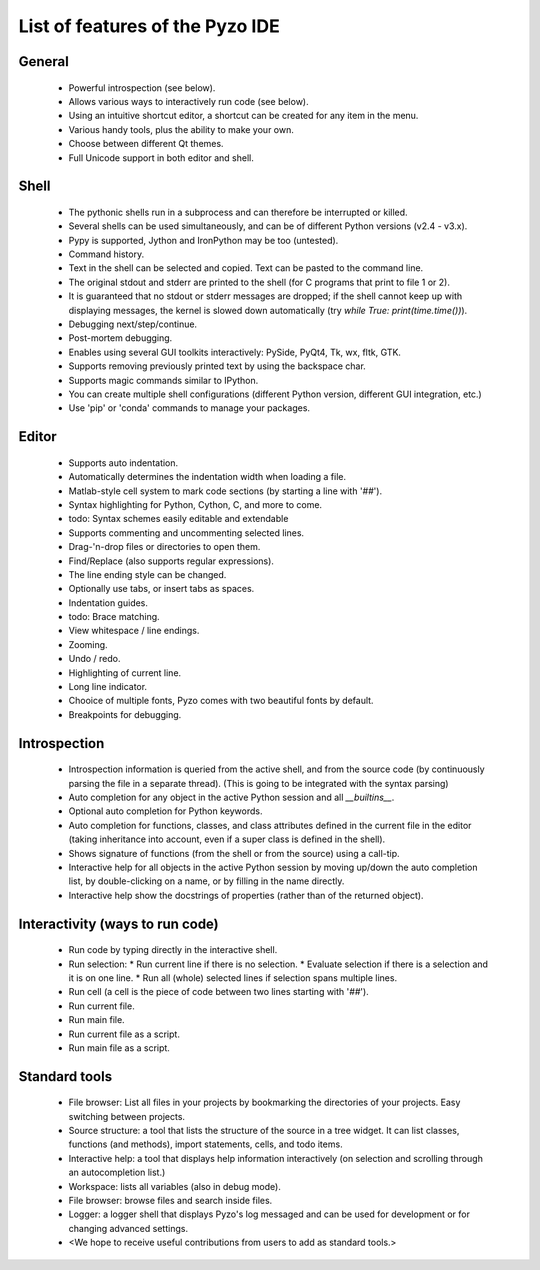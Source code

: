 --------------------------------
List of features of the Pyzo IDE
--------------------------------

General
-------

  * Powerful introspection (see below).
  * Allows various ways to interactively run code (see below).
  * Using an intuitive shortcut editor, a shortcut can be created for any item in the menu.
  * Various handy tools, plus the ability to make your own.
  * Choose between different Qt themes.
  * Full Unicode support in both editor and shell.

Shell
-----

  * The pythonic shells run in a subprocess and can therefore be interrupted or killed. 
  * Several shells can be used simultaneously, and can be of different Python versions (v2.4 - v3.x).
  * Pypy is supported, Jython and IronPython may be too (untested).
  * Command history.
  * Text in the shell can be selected and copied. Text can be pasted to the command line.
  * The original stdout and stderr are printed to the shell (for C programs that print to file 1 or 2).
  * It is guaranteed that no stdout or stderr messages are dropped; 
    if the shell cannot keep up with displaying messages, the kernel is slowed down automatically 
    (try `while True: print(time.time())`).
  * Debugging next/step/continue.
  * Post-mortem debugging.
  * Enables using several GUI toolkits interactively: PySide, PyQt4, Tk, wx, fltk, GTK.
  * Supports removing previously printed text by using the backspace char.
  * Supports magic commands similar to IPython.
  * You can create multiple shell configurations 
    (different Python version, different GUI integration, etc.)
  * Use 'pip' or 'conda' commands to manage your packages.

Editor
------

  * Supports auto indentation.
  * Automatically determines the indentation width when loading a file.
  * Matlab-style cell system to mark code sections (by starting a line with '`##`').  
  * Syntax highlighting for Python, Cython, C, and more to come.
  * todo: Syntax schemes easily editable and extendable
  * Supports commenting and uncommenting selected lines.
  * Drag-'n-drop files or directories to open them.
  * Find/Replace (also supports regular expressions).
  * The line ending style can be changed.
  * Optionally use tabs, or insert tabs as spaces. 
  * Indentation guides.
  * todo: Brace matching.
  * View whitespace / line endings.
  * Zooming.
  * Undo / redo.
  * Highlighting of current line.  
  * Long line indicator.
  * Chooice of multiple fonts, Pyzo comes with two beautiful fonts by default.  
  * Breakpoints for debugging.


Introspection
-------------

  * Introspection information is queried from the active shell, and from the source code 
    (by continuously parsing the file in a separate thread). 
    (This is going to be integrated with the syntax parsing)
  * Auto completion for any object in the active Python session and all `__builtins__`.
  * Optional auto completion for Python keywords.
  * Auto completion for functions, classes, and class attributes defined in the current file in the editor 
    (taking inheritance into account, even if a super class is defined in the shell).
  * Shows signature of functions (from the shell or from the source) using a call-tip.
  * Interactive help for all objects in the active Python session by moving up/down the 
    auto completion list, by double-clicking on a name, or by filling in the name directly. 
  * Interactive help show the docstrings of properties (rather than of the returned object).

Interactivity (ways to run code)
--------------------------------
  * Run code by typing directly in the interactive shell.
  * Run selection:
    * Run current line if there is no selection.
    * Evaluate selection if there is a selection and it is on one line.
    * Run all (whole) selected lines if selection spans multiple lines.
  * Run cell (a cell is the piece of code between two lines starting with '`##`').
  * Run current file.
  * Run main file.
  * Run current file as a script.
  * Run main file as a script.

Standard tools
--------------

  * File browser: List all files in your projects by bookmarking the directories of your projects. 
    Easy switching between projects.
  * Source structure: a tool that lists the structure of the source in a tree widget. It can 
    list classes, functions (and methods), import statements, cells, and todo items.
  * Interactive help: a tool that displays help information interactively (on selection and 
    scrolling through an autocompletion list.)  
  * Workspace: lists all variables (also in debug mode).
  * File browser: browse files and search inside files.
  * Logger: a logger shell that displays Pyzo's log messaged and can be used for development or 
    for changing advanced settings.
  * <We hope to receive useful contributions from users to add as standard tools.>
  